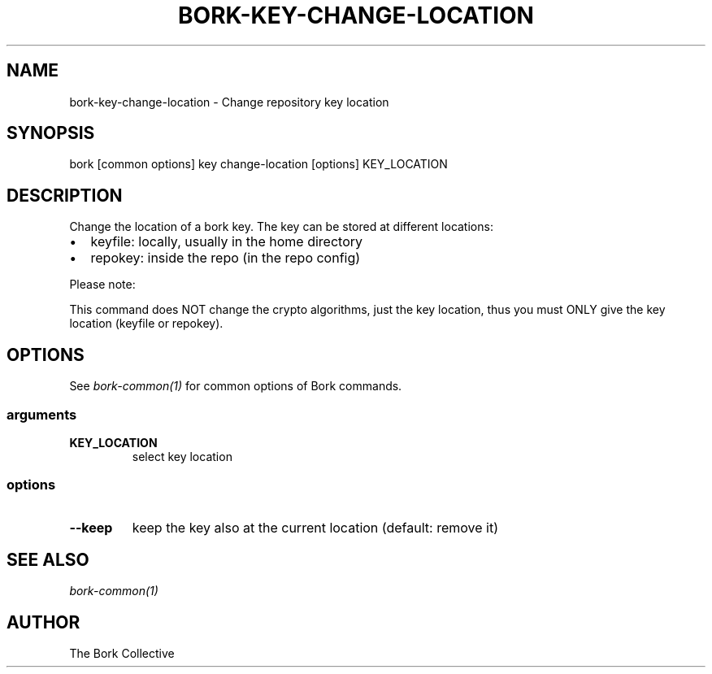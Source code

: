 .\" Man page generated from reStructuredText.
.
.
.nr rst2man-indent-level 0
.
.de1 rstReportMargin
\\$1 \\n[an-margin]
level \\n[rst2man-indent-level]
level margin: \\n[rst2man-indent\\n[rst2man-indent-level]]
-
\\n[rst2man-indent0]
\\n[rst2man-indent1]
\\n[rst2man-indent2]
..
.de1 INDENT
.\" .rstReportMargin pre:
. RS \\$1
. nr rst2man-indent\\n[rst2man-indent-level] \\n[an-margin]
. nr rst2man-indent-level +1
.\" .rstReportMargin post:
..
.de UNINDENT
. RE
.\" indent \\n[an-margin]
.\" old: \\n[rst2man-indent\\n[rst2man-indent-level]]
.nr rst2man-indent-level -1
.\" new: \\n[rst2man-indent\\n[rst2man-indent-level]]
.in \\n[rst2man-indent\\n[rst2man-indent-level]]u
..
.TH "BORK-KEY-CHANGE-LOCATION" 1 "2023-09-14" "" "bork backup tool"
.SH NAME
bork-key-change-location \- Change repository key location
.SH SYNOPSIS
.sp
bork [common options] key change\-location [options] KEY_LOCATION
.SH DESCRIPTION
.sp
Change the location of a bork key. The key can be stored at different locations:
.INDENT 0.0
.IP \(bu 2
keyfile: locally, usually in the home directory
.IP \(bu 2
repokey: inside the repo (in the repo config)
.UNINDENT
.sp
Please note:
.sp
This command does NOT change the crypto algorithms, just the key location,
thus you must ONLY give the key location (keyfile or repokey).
.SH OPTIONS
.sp
See \fIbork\-common(1)\fP for common options of Bork commands.
.SS arguments
.INDENT 0.0
.TP
.B KEY_LOCATION
select key location
.UNINDENT
.SS options
.INDENT 0.0
.TP
.B  \-\-keep
keep the key also at the current location (default: remove it)
.UNINDENT
.SH SEE ALSO
.sp
\fIbork\-common(1)\fP
.SH AUTHOR
The Bork Collective
.\" Generated by docutils manpage writer.
.
